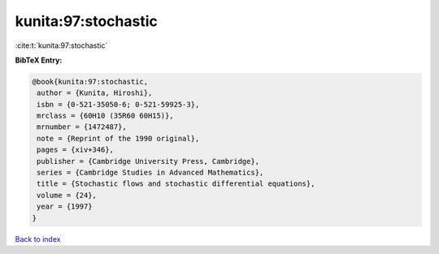 kunita:97:stochastic
====================

:cite:t:`kunita:97:stochastic`

**BibTeX Entry:**

.. code-block:: bibtex

   @book{kunita:97:stochastic,
    author = {Kunita, Hiroshi},
    isbn = {0-521-35050-6; 0-521-59925-3},
    mrclass = {60H10 (35R60 60H15)},
    mrnumber = {1472487},
    note = {Reprint of the 1990 original},
    pages = {xiv+346},
    publisher = {Cambridge University Press, Cambridge},
    series = {Cambridge Studies in Advanced Mathematics},
    title = {Stochastic flows and stochastic differential equations},
    volume = {24},
    year = {1997}
   }

`Back to index <../By-Cite-Keys.html>`_
